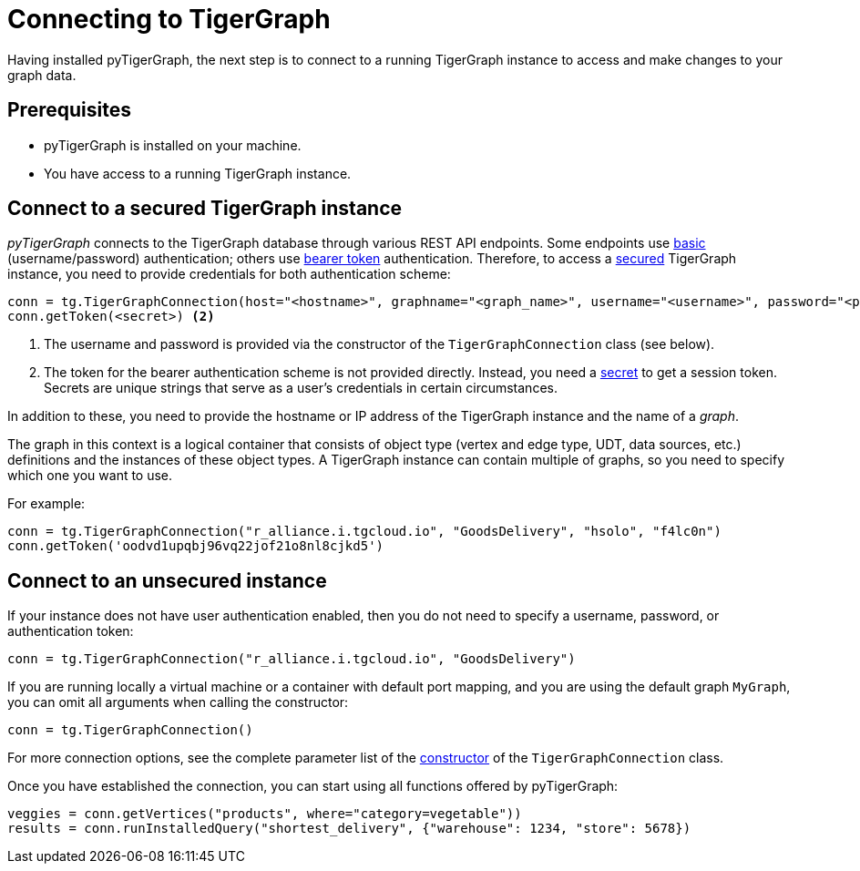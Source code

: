= Connecting to TigerGraph
:description: Instructions on connecting to TigerGraph instances using pyTigerGraph.

Having installed pyTigerGraph, the next step is to connect to a running TigerGraph instance to access and make changes to your graph data.

== Prerequisites
* pyTigerGraph is installed on your machine.
* You have access to a running TigerGraph instance.

== Connect to a secured TigerGraph instance

_pyTigerGraph_ connects to the TigerGraph database through various REST API endpoints.
Some endpoints use https://datatracker.ietf.org/doc/html/rfc7617[basic] (username/password)
authentication; others use https://datatracker.ietf.org/doc/html/rfc6750[bearer token] authentication.
Therefore, to access a
xref:tigergraph-server:API:authentication.adoc[secured] TigerGraph instance, you need to provide credentials for both authentication scheme:

[source.wrap,python]
----
conn = tg.TigerGraphConnection(host="<hostname>", graphname="<graph_name>", username="<username>", password="<password>") <1>
conn.getToken(<secret>) <2>
----
<1> The username and password is provided via the constructor of the `TigerGraphConnection` class (see below).
<2> The token for the bearer authentication scheme is not provided directly. Instead, you need a
xref:tigergraph-server:user-access:managing-credentials.adoc#_secrets[secret] to get a session token.
Secrets are unique strings that serve as a user’s credentials in certain circumstances.

In addition to these, you need to provide the hostname or IP address of the TigerGraph instance
and the name of a _graph_.

The graph in this context is a logical container that consists of object type (vertex and edge type, UDT, data sources, etc.) definitions and the instances of these object types.
A TigerGraph instance can contain multiple of graphs, so you need to specify which one you want to use.

For example:

[source.wrap,python]
----
conn = tg.TigerGraphConnection("r_alliance.i.tgcloud.io", "GoodsDelivery", "hsolo", "f4lc0n")
conn.getToken('oodvd1upqbj96vq22jof21o8nl8cjkd5')
----

== Connect to an unsecured instance

If your instance does not have user authentication enabled, then you do not need to specify a username, password, or authentication token:

[source.wrap,python]
----
conn = tg.TigerGraphConnection("r_alliance.i.tgcloud.io", "GoodsDelivery")
----

If you are running locally a virtual machine or a container with default port mapping, and you are using the default graph `MyGraph`, you can omit all arguments when calling the constructor:

[source,python]
----
conn = tg.TigerGraphConnection()
----

For more connection options, see the complete parameter list of the xref:getting-started:connection.adoc[constructor] of the `TigerGraphConnection` class.

Once you have established the connection, you can start using all functions offered by pyTigerGraph:

[source.wrap,python]
----
veggies = conn.getVertices("products", where="category=vegetable"))
results = conn.runInstalledQuery("shortest_delivery", {"warehouse": 1234, "store": 5678})
----